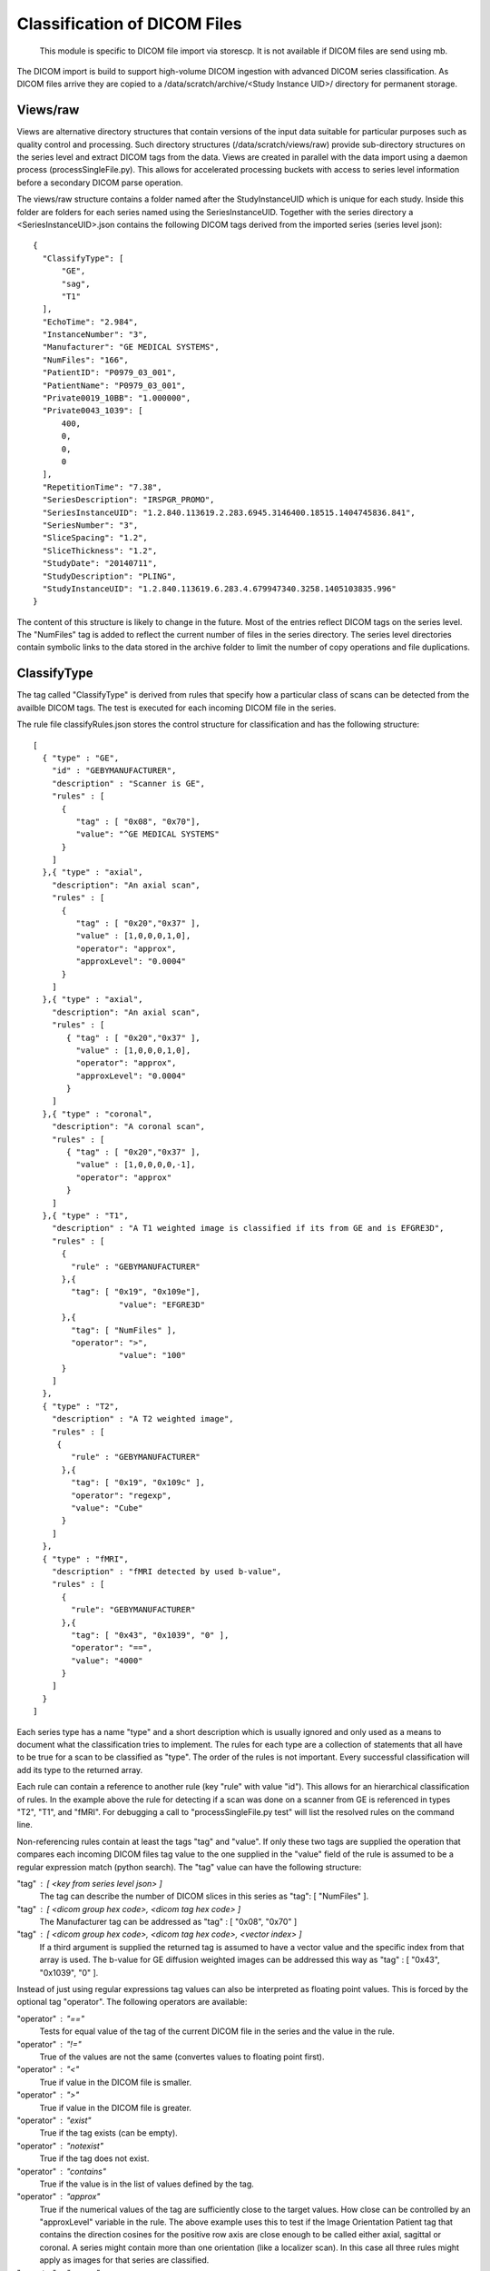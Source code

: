 .. _Classification:

*****************************
Classification of DICOM Files
*****************************

  This module is specific to DICOM file import via storescp. It is not available if DICOM files are send using mb.

The DICOM import is build to support high-volume DICOM ingestion with advanced DICOM series classification. 
As DICOM files arrive they are copied to a /data/scratch/archive/<Study Instance UID>/ directory for permanent storage.

Views/raw
=========

Views are alternative directory structures that contain 
versions of the input data suitable for particular purposes such as quality control and processing. Such directory structures
(/data/scratch/views/raw) provide sub-directory structures on the series level and extract DICOM tags from the data. Views are
created in parallel with the data import using a daemon process  (processSingleFile.py). This allows for accelerated processing
buckets with access to series level information before a secondary DICOM parse operation.

The views/raw structure contains a folder named after the StudyInstanceUID which is unique for each study. Inside this folder are
folders for each series named using the SeriesInstanceUID. Together with the series directory a <SeriesInstanceUID>.json contains
the following DICOM tags derived from the imported series (series level json)::

  {
    "ClassifyType": [
	"GE",
        "sag",
	"T1"
    ],
    "EchoTime": "2.984",
    "InstanceNumber": "3",
    "Manufacturer": "GE MEDICAL SYSTEMS",
    "NumFiles": "166",
    "PatientID": "P0979_03_001",
    "PatientName": "P0979_03_001",
    "Private0019_10BB": "1.000000",
    "Private0043_1039": [
	400,
	0,
	0,
	0
    ],
    "RepetitionTime": "7.38",
    "SeriesDescription": "IRSPGR_PROMO",
    "SeriesInstanceUID": "1.2.840.113619.2.283.6945.3146400.18515.1404745836.841",
    "SeriesNumber": "3",
    "SliceSpacing": "1.2",
    "SliceThickness": "1.2",
    "StudyDate": "20140711",
    "StudyDescription": "PLING",
    "StudyInstanceUID": "1.2.840.113619.6.283.4.679947340.3258.1405103835.996"
  }

The content of this structure is likely to change in the future. Most of the entries reflect
DICOM tags on the series level. The "NumFiles" tag is added to reflect the current number of files in the
series directory. The series level directories contain symbolic links to the data stored in the archive folder
to limit the number of copy operations and file duplications.

ClassifyType
=============

The tag called "ClassifyType" is derived from rules that specify how a particular class of scans
can be detected from the availble DICOM tags. The test is executed for each incoming DICOM file in the series.

The rule file classifyRules.json stores the control structure for classification and has the following structure::

  [
    { "type" : "GE",
      "id" : "GEBYMANUFACTURER",
      "description" : "Scanner is GE",
      "rules" : [
        {
	   "tag" : [ "0x08", "0x70"],
	   "value": "^GE MEDICAL SYSTEMS" 
        } 
      ]
    },{ "type" : "axial",
      "description": "An axial scan",
      "rules" : [
        {
	   "tag" : [ "0x20","0x37" ],
	   "value" : [1,0,0,0,1,0],
	   "operator": "approx",
	   "approxLevel": "0.0004"
	}
      ]
    },{ "type" : "axial",
      "description": "An axial scan",
      "rules" : [
         { "tag" : [ "0x20","0x37" ],
           "value" : [1,0,0,0,1,0], 
           "operator": "approx",
           "approxLevel": "0.0004"
         }
      ]
    },{ "type" : "coronal",
      "description": "A coronal scan",
      "rules" : [
         { "tag" : [ "0x20","0x37" ],
           "value" : [1,0,0,0,0,-1],
           "operator": "approx"
         }
      ]
    },{ "type" : "T1",
      "description" : "A T1 weighted image is classified if its from GE and is EFGRE3D",
      "rules" : [
        {
          "rule" : "GEBYMANUFACTURER"
        },{ 
          "tag": [ "0x19", "0x109e"],
	  	    "value": "EFGRE3D"
        },{ 
          "tag": [ "NumFiles" ],
          "operator": ">",
	  	    "value": "100"
        }
      ]  
    },
    { "type" : "T2",
      "description" : "A T2 weighted image",
      "rules" : [
       { 
          "rule" : "GEBYMANUFACTURER"
        },{
          "tag": [ "0x19", "0x109c" ],
          "operator": "regexp",
          "value": "Cube"
        }
      ]
    },
    { "type" : "fMRI",
      "description" : "fMRI detected by used b-value",
      "rules" : [
        { 
          "rule": "GEBYMANUFACTURER"
        },{
          "tag": [ "0x43", "0x1039", "0" ],
          "operator": "==",
          "value": "4000"
        }
      ]
    }  
  ]
  
  
Each series type has a name "type" and a short description which is usually ignored and only used as a means to document what the classification tries to implement.
The rules for each type are a collection of statements that all have to be true for a scan to be classified as "type".
The order of the rules is not important. Every successful classification will add its type to the returned array.

Each rule can contain a reference to another rule (key "rule" with value "id"). This allows for an hierarchical classification of rules. In the example above the rule for detecting if a scan was done on a scanner from GE is referenced in types "T2", "T1", and "fMRI". For debugging a call to "processSingleFile.py test" will list the resolved rules on the command line.

Non-referencing rules contain at least the tags "tag" and "value". If only these two tags are supplied the operation that compares
each incoming DICOM files tag value to the one supplied in the "value" field of the rule is assumed to be a regular expression
match (python search). The "tag" value can have the following structure:

"tag" : [ <key from series level json> ]
  The tag can describe the number of DICOM slices in this series as "tag": [ "NumFiles" ].
    
"tag" : [ <dicom group hex code>, <dicom tag hex code> ]
  The Manufacturer tag can be addressed as "tag" : [ "0x08", "0x70" ]
    
"tag" : [ <dicom group hex code>, <dicom tag hex code>, <vector index> ]
  If a third argument is supplied the returned tag is assumed to have a vector value and the specific index from that array is used. 
  The b-value for GE diffusion weighted images can be addressed this way as "tag" : [ "0x43", "0x1039", "0" ].
 
Instead of just using regular expressions tag values can also be interpreted as floating point values. This is forced
by the optional tag "operator". The following operators are available:

"operator" : "=="
  Tests for equal value of the tag of the current DICOM file in the series and the value in the rule.
    
"operator" : "!="
  True of the values are not the same (convertes values to floating point first).
    
"operator" : "<"
  True if value in the DICOM file is smaller.
    
"operator" : ">"
  True if value in the DICOM file is greater.

"operator" : "exist"
  True if the tag exists (can be empty).

"operator" : "notexist"
  True if the tag does not exist.

"operator" : "contains"
  True if the value is in the list of values defined by the tag.

"operator" : "approx"
  True if the numerical values of the tag are sufficiently close to the target values. How close can be controlled by an "approxLevel" variable in the rule. The above example uses this to test if the Image Orientation Patient tag that contains the direction cosines for the positive row axis are close enough to be called either axial, sagittal or coronal. A series might contain more than one orientation (like a localizer scan). In this case all three rules might apply as images for that series are classified.

"operator" : "regexp"
  Default (non-numeric) regular expression match.
    
A single rule can be negated by adding the key "negate" with a value of "yes".

A type can depend on more than one image in the series. For example oblique series are defined as series that are neither coronal, sagittal nor axial. More than one image has to be viewed to be able to make this decission. In order to force a constant update of a type add the key "check" with a value of "SeriesLevel" to the type. Here an example:

   {
      "type" : "oblique",
      "description": "Neither coronal, sagittal nor axial",
      "check": "SeriesLevel",
      "rules": [
          {
              "tag": [ "ClassifyType" ],
              "value": "axial",
              "operator": "contains",
              "negate": "yes"
          },
          {
              "tag": [ "ClassifyType" ],
              "value": "coronal",
              "operator": "contains",
              "negate": "yes"
          },
          {
              "tag": [ "ClassifyType" ],
              "value": "sagittal",
              "operator": "contains",
              "negate": "yes"
          }
      ]
   }

Note: These tests are executed for each file that arrives for a series. If the tags addressed are not series level tags (the same for all files in the series) the outcome of the classification will depend on the order in which files are received. 
